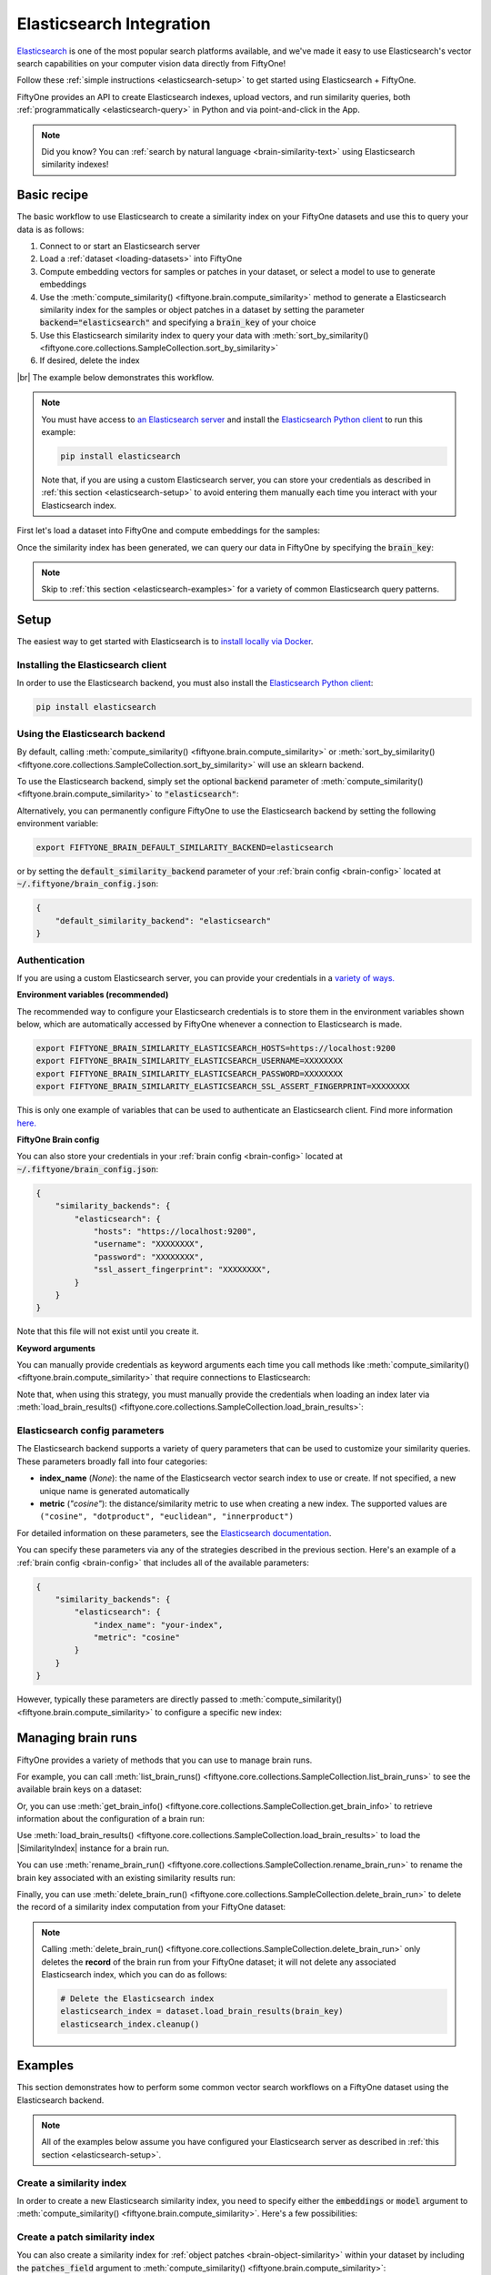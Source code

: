 .. _elasticsearch-integration:

Elasticsearch Integration
=========================

.. default-role:: code

`Elasticsearch <https://www.elastic.co/enterprise-search/vector-search>`_ is
one of the most popular search platforms available, and we've made it easy to
use Elasticsearch's vector search capabilities on your computer vision data
directly from FiftyOne!

Follow these :ref:`simple instructions <elasticsearch-setup>` to get started
using Elasticsearch + FiftyOne.

FiftyOne provides an API to create Elasticsearch indexes, upload vectors, and run
similarity queries, both :ref:`programmatically <elasticsearch-query>` in Python and
via point-and-click in the App.

.. note::

    Did you know? You can
    :ref:`search by natural language <brain-similarity-text>` using Elasticsearch
    similarity indexes!

.. image:: /images/brain/brain-image-similarity.gif
   :alt: image-similarity
   :align: center

.. _elasticsearch-basic-recipe:

Basic recipe
____________

The basic workflow to use Elasticsearch to create a similarity index on your FiftyOne
datasets and use this to query your data is as follows:

1)  Connect to or start an Elasticsearch server

2)  Load a :ref:`dataset <loading-datasets>` into FiftyOne

3)  Compute embedding vectors for samples or patches in your dataset, or select
    a model to use to generate embeddings

4)  Use the :meth:`compute_similarity() <fiftyone.brain.compute_similarity>`
    method to generate a Elasticsearch similarity index for the samples or object
    patches in a dataset by setting the parameter `backend="elasticsearch"` and
    specifying a `brain_key` of your choice

5)  Use this Elasticsearch similarity index to query your data with
    :meth:`sort_by_similarity() <fiftyone.core.collections.SampleCollection.sort_by_similarity>`

6) If desired, delete the index

|br|
The example below demonstrates this workflow.

.. note::

    You must have access to
    `an Elasticsearch server <https://www.elastic.co/guide/en/elasticsearch/reference/current/install-elasticsearch.html>`_
    and install the
    `Elasticsearch Python client <https://www.elastic.co/guide/en/elasticsearch/client/python-api/current/index.html>`_
    to run this example:

    .. code-block:: shell

        pip install elasticsearch

    Note that, if you are using a custom Elasticsearch server, you can store your
    credentials as described in :ref:`this section <elasticsearch-setup>` to avoid
    entering them manually each time you interact with your Elasticsearch index.

First let's load a dataset into FiftyOne and compute embeddings for the samples:

.. code-block:: python
    :linenos:

    import fiftyone as fo
    import fiftyone.brain as fob
    import fiftyone.zoo as foz

    # Step 1: Load your data into FiftyOne
    dataset = foz.load_zoo_dataset("quickstart")

    # Steps 2 and 3: Compute embeddings and create a similarity index
    elasticsearch_index = fob.compute_similarity(
        dataset,
        brain_key="elasticsearch_index",
        backend="elasticsearch",
    )

Once the similarity index has been generated, we can query our data in FiftyOne
by specifying the `brain_key`:

.. code-block:: python
    :linenos:

    # Step 4: Query your data
    query = dataset.first().id  # query by sample ID
    view = dataset.sort_by_similarity(
        query,
        brain_key="elasticsearch_index",
        k=10,  # limit to 10 most similar samples
    )

    # Step 5 (optional): Cleanup

    # Delete the Elasticsearch index
    elasticsearch_index.cleanup()

    # Delete run record from FiftyOne
    dataset.delete_brain_run("elasticsearch_index")

.. note::

    Skip to :ref:`this section <elasticsearch-examples>` for a variety of common
    Elasticsearch query patterns.

.. _elasticsearch-setup:

Setup
_____

The easiest way to get started with Elasticsearch is to
`install locally via Docker <https://www.elastic.co/guide/en/elasticsearch/reference/current/getting-started.html#run-elasticsearch>`_.

Installing the Elasticsearch client
-----------------------------------

In order to use the Elasticsearch backend, you must also install the
`Elasticsearch Python client <https://www.elastic.co/guide/en/elasticsearch/client/python-api/current/getting-started-python.html>`_:

.. code-block:: shell

    pip install elasticsearch

Using the Elasticsearch backend
------------------------

By default, calling
:meth:`compute_similarity() <fiftyone.brain.compute_similarity>` or
:meth:`sort_by_similarity() <fiftyone.core.collections.SampleCollection.sort_by_similarity>`
will use an sklearn backend.

To use the Elasticsearch backend, simply set the optional `backend` parameter of
:meth:`compute_similarity() <fiftyone.brain.compute_similarity>` to `"elasticsearch"`:

.. code:: python
    :linenos:

    import fiftyone.brain as fob

    fob.compute_similarity(..., backend="elasticsearch", ...)

Alternatively, you can permanently configure FiftyOne to use the Elasticsearch backend
by setting the following environment variable:

.. code-block:: shell

    export FIFTYONE_BRAIN_DEFAULT_SIMILARITY_BACKEND=elasticsearch

or by setting the `default_similarity_backend` parameter of your
:ref:`brain config <brain-config>` located at `~/.fiftyone/brain_config.json`:

.. code-block:: json

    {
        "default_similarity_backend": "elasticsearch"
    }

Authentication
--------------

If you are using a custom Elasticsearch server, you can provide your credentials in a
`variety of ways. <https://www.elastic.co/guide/en/elasticsearch/client/python-api/current/connecting.html#connecting>`_

**Environment variables (recommended)**

The recommended way to configure your Elasticsearch credentials is to store them in
the environment variables shown below, which are automatically accessed by
FiftyOne whenever a connection to Elasticsearch is made.

.. code-block:: shell

    export FIFTYONE_BRAIN_SIMILARITY_ELASTICSEARCH_HOSTS=https://localhost:9200
    export FIFTYONE_BRAIN_SIMILARITY_ELASTICSEARCH_USERNAME=XXXXXXXX
    export FIFTYONE_BRAIN_SIMILARITY_ELASTICSEARCH_PASSWORD=XXXXXXXX
    export FIFTYONE_BRAIN_SIMILARITY_ELASTICSEARCH_SSL_ASSERT_FINGERPRINT=XXXXXXXX

This is only one example of variables that can be used to authenticate an
Elasticsearch client. Find more information
`here. <https://www.elastic.co/guide/en/elasticsearch/client/python-api/current/connecting.html#connecting>`_

**FiftyOne Brain config**

You can also store your credentials in your :ref:`brain config <brain-config>`
located at `~/.fiftyone/brain_config.json`:

.. code-block:: json

    {
        "similarity_backends": {
            "elasticsearch": {
                "hosts": "https://localhost:9200",
                "username": "XXXXXXXX",
                "password": "XXXXXXXX",
                "ssl_assert_fingerprint": "XXXXXXXX",
            }
        }
    }

Note that this file will not exist until you create it.

**Keyword arguments**

You can manually provide credentials as keyword arguments each time you call
methods like :meth:`compute_similarity() <fiftyone.brain.compute_similarity>`
that require connections to Elasticsearch:

.. code:: python
    :linenos:

    import fiftyone.brain as fob

    elasticsearch_index = fob.compute_similarity(
        ...
        backend="elasticsearch",
        brain_key="elasticsearch_index",
        hosts="https://localhost:9200",
        username="XXXXXXXX",
        password="XXXXXXXX",
        ssl_assert_fingerprint="XXXXXXXX",
    )

Note that, when using this strategy, you must manually provide the credentials
when loading an index later via
:meth:`load_brain_results() <fiftyone.core.collections.SampleCollection.load_brain_results>`:

.. code:: python
    :linenos:

    elasticsearch_index = dataset.load_brain_results(
        "elasticsearch_index",
        url="http://localhost:6333",
        hosts="https://localhost:9200",
        username="XXXXXXXX",
        password="XXXXXXXX",
        ssl_assert_fingerprint="XXXXXXXX",
    )

.. _elasticsearch-config-parameters:

Elasticsearch config parameters
-------------------------------

The Elasticsearch backend supports a variety of query parameters that can be used to
customize your similarity queries. These parameters broadly fall into four
categories:

-   **index_name** (*None*): the name of the Elasticsearch vector search index to use
    or create. If not specified, a new unique name is generated automatically
-   **metric** (*"cosine"*): the distance/similarity metric to use when
    creating a new index. The supported values are
    ``("cosine", "dotproduct", "euclidean", "innerproduct")``

For detailed information on these parameters, see the
`Elasticsearch documentation <https://www.elastic.co/guide/en/elasticsearch/reference/current/dense-vector.html#dense-vector-similarity>`_.

You can specify these parameters via any of the strategies described in the
previous section. Here's an example of a :ref:`brain config <brain-config>`
that includes all of the available parameters:

.. code-block:: json

    {
        "similarity_backends": {
            "elasticsearch": {
                "index_name": "your-index",
                "metric": "cosine"
            }
        }
    }

However, typically these parameters are directly passed to
:meth:`compute_similarity() <fiftyone.brain.compute_similarity>` to configure
a specific new index:

.. code:: python
    :linenos:

    elasticsearch_index = fob.compute_similarity(
        ...
        backend="elasticsearch",
        brain_key="elasticsearch_index",
        index_name="your-index",
        metric="cosine",
    )

.. _elasticsearch-managing-brain-runs:

Managing brain runs
___________________

FiftyOne provides a variety of methods that you can use to manage brain runs.

For example, you can call
:meth:`list_brain_runs() <fiftyone.core.collections.SampleCollection.list_brain_runs>`
to see the available brain keys on a dataset:

.. code:: python
    :linenos:

    import fiftyone.brain as fob

    # List all brain runs
    dataset.list_brain_runs()

    # Only list similarity runs
    dataset.list_brain_runs(type=fob.Similarity)

    # Only list specific similarity runs
    dataset.list_brain_runs(
        type=fob.Similarity,
        patches_field="ground_truth",
        supports_prompts=True,
    )

Or, you can use
:meth:`get_brain_info() <fiftyone.core.collections.SampleCollection.get_brain_info>`
to retrieve information about the configuration of a brain run:

.. code:: python
    :linenos:

    info = dataset.get_brain_info(brain_key)
    print(info)

Use :meth:`load_brain_results() <fiftyone.core.collections.SampleCollection.load_brain_results>`
to load the |SimilarityIndex| instance for a brain run.

You can use
:meth:`rename_brain_run() <fiftyone.core.collections.SampleCollection.rename_brain_run>`
to rename the brain key associated with an existing similarity results run:

.. code:: python
    :linenos:

    dataset.rename_brain_run(brain_key, new_brain_key)

Finally, you can use
:meth:`delete_brain_run() <fiftyone.core.collections.SampleCollection.delete_brain_run>`
to delete the record of a similarity index computation from your FiftyOne
dataset:

.. code:: python
    :linenos:

    dataset.delete_brain_run(brain_key)

.. note::

    Calling
    :meth:`delete_brain_run() <fiftyone.core.collections.SampleCollection.delete_brain_run>`
    only deletes the **record** of the brain run from your FiftyOne dataset; it
    will not delete any associated Elasticsearch index, which you can do as
    follows:

    .. code:: python

        # Delete the Elasticsearch index
        elasticsearch_index = dataset.load_brain_results(brain_key)
        elasticsearch_index.cleanup()

.. _elasticsearch-examples:

Examples
________

This section demonstrates how to perform some common vector search workflows on
a FiftyOne dataset using the Elasticsearch backend.

.. note::

    All of the examples below assume you have configured your Elasticsearch server
    as described in :ref:`this section <elasticsearch-setup>`.

.. _elasticsearch-new-similarity-index:

Create a similarity index
-------------------------

In order to create a new Elasticsearch similarity index, you need to specify
either the `embeddings` or `model` argument to
:meth:`compute_similarity() <fiftyone.brain.compute_similarity>`. Here's a few
possibilities:

.. code:: python
    :linenos:

    import fiftyone as fo
    import fiftyone.brain as fob
    import fiftyone.zoo as foz

    dataset = foz.load_zoo_dataset("quickstart")
    model_name = "clip-vit-base32-torch"
    model = foz.load_zoo_model(model_name)
    brain_key = "elasticsearch_index"

    # Option 1: Compute embeddings on the fly from model name
    fob.compute_similarity(
        dataset,
        model=model_name,
        backend="elasticsearch",
        brain_key=brain_key,
    )

    # Option 2: Compute embeddings on the fly from model instance
    fob.compute_similarity(
        dataset,
        model=model,
        backend="elasticsearch",
        brain_key=brain_key,
    )

    # Option 3: Pass precomputed embeddings as a numpy array
    embeddings = dataset.compute_embeddings(model)
    fob.compute_similarity(
        dataset,
        embeddings=embeddings,
        backend="elasticsearch",
        brain_key=brain_key,
    )

    # Option 4: Pass precomputed embeddings by field name
    dataset.compute_embeddings(model, embeddings_field="embeddings")
    fob.compute_similarity(
        dataset,
        embeddings="embeddings",
        backend="elasticsearch",
        brain_key=brain_key,
    )

.. _elasticsearch-patch-similarity-index:

Create a patch similarity index
-------------------------------

You can also create a similarity index for
:ref:`object patches <brain-object-similarity>` within your dataset by
including the `patches_field` argument to
:meth:`compute_similarity() <fiftyone.brain.compute_similarity>`:

.. code:: python
    :linenos:

    import fiftyone as fo
    import fiftyone.brain as fob
    import fiftyone.zoo as foz

    dataset = foz.load_zoo_dataset("quickstart")

    fob.compute_similarity(
        dataset,
        patches_field="ground_truth",
        model="clip-vit-base32-torch",
        backend="elasticsearch",
        brain_key="elasticsearch_patches",
    )

.. _elasticsearch-connect-to-existing-index:

Connect to an existing index
----------------------------

If you have already created a Elasticsearch index storing the embedding vectors
for the samples or patches in your dataset, you can connect to it by passing
the `index_name` to
:meth:`compute_similarity() <fiftyone.brain.compute_similarity>`:

.. code:: python
    :linenos:

    import fiftyone as fo
    import fiftyone.brain as fob
    import fiftyone.zoo as foz

    dataset = foz.load_zoo_dataset("quickstart")

    fob.compute_similarity(
        dataset,
        model="clip-vit-base32-torch",      # zoo model used (if applicable)
        embeddings=False,                   # don't compute embeddings
        index_name="your-index",            # the existing Elasticsearch index
        brain_key="elasticsearch_index",
        backend="elasticsearch",
    )

.. _elasticsearch-add-remove-embeddings:

Add/remove embeddings from an index
-----------------------------------

You can use
:meth:`add_to_index() <fiftyone.brain.similarity.SimilarityIndex.add_to_index>`
and
:meth:`remove_from_index() <fiftyone.brain.similarity.SimilarityIndex.remove_from_index>`
to add and remove embeddings from an existing Elasticsearch index.

These methods can come in handy if you modify your FiftyOne dataset and need
to update the Elasticsearch index to reflect these changes:

.. code:: python
    :linenos:

    import numpy as np

    import fiftyone as fo
    import fiftyone.brain as fob
    import fiftyone.zoo as foz

    dataset = foz.load_zoo_dataset("quickstart")

    elasticsearch_index = fob.compute_similarity(
        dataset,
        model="clip-vit-base32-torch",
        brain_key="elasticsearch_index",
        backend="elasticsearch",
    )
    print(elasticsearch_index.total_index_size)  # 200

    view = dataset.take(10)
    ids = view.values("id")

    # Delete 10 samples from a dataset
    dataset.delete_samples(view)

    # Delete the corresponding vectors from the index
    elasticsearch_index.remove_from_index(sample_ids=ids)

    # Add 20 samples to a dataset
    samples = [fo.Sample(filepath="tmp%d.jpg" % i) for i in range(20)]
    sample_ids = dataset.add_samples(samples)

    # Add corresponding embeddings to the index
    embeddings = np.random.rand(20, 512)
    elasticsearch_index.add_to_index(embeddings, sample_ids)

    print(elasticsearch_index.total_index_size)  # 210

.. _elasticsearch-get-embeddings:

Retrieve embeddings from an index
---------------------------------

You can use
:meth:`get_embeddings() <fiftyone.brain.similarity.SimilarityIndex.get_embeddings>`
to retrieve embeddings from a Elasticsearch index by ID:

.. code:: python
    :linenos:

    import fiftyone as fo
    import fiftyone.brain as fob
    import fiftyone.zoo as foz

    dataset = foz.load_zoo_dataset("quickstart")

    elasticsearch_index = fob.compute_similarity(
        dataset,
        model="clip-vit-base32-torch",
        brain_key="elasticsearch_index",
        backend="elasticsearch",
    )

    # Retrieve embeddings for the entire dataset
    ids = dataset.values("id")
    embeddings, sample_ids, _ = elasticsearch_index.get_embeddings(sample_ids=ids)
    print(embeddings.shape)  # (200, 512)
    print(sample_ids.shape)  # (200,)

    # Retrieve embeddings for a view
    ids = dataset.take(10).values("id")
    embeddings, sample_ids, _ = elasticsearch_index.get_embeddings(sample_ids=ids)
    print(embeddings.shape)  # (10, 512)
    print(sample_ids.shape)  # (10,)

.. _elasticsearch-query:

Querying a Elasticsearch index
-------------------------------

You can query a Elasticsearch index by appending a
:meth:`sort_by_similarity() <fiftyone.core.collections.SampleCollection.sort_by_similarity>`
stage to any dataset or view. The query can be any of the following:

*   An ID (sample or patch)
*   A query vector of same dimension as the index
*   A list of IDs (samples or patches)
*   A text prompt (if :ref:`supported by the model <brain-similarity-text>`)

.. code:: python
    :linenos:

    import numpy as np

    import fiftyone as fo
    import fiftyone.brain as fob
    import fiftyone.zoo as foz

    dataset = foz.load_zoo_dataset("quickstart")

    fob.compute_similarity(
        dataset,
        model="clip-vit-base32-torch",
        brain_key="elasticsearch_index",
        backend="elasticsearch",
    )

    # Query by vector
    query = np.random.rand(512)  # matches the dimension of CLIP embeddings
    view = dataset.sort_by_similarity(query, k=10, brain_key="elasticsearch_index")

    # Query by sample ID
    query = dataset.first().id
    view = dataset.sort_by_similarity(query, k=10, brain_key="elasticsearch_index")

    # Query by a list of IDs
    query = [dataset.first().id, dataset.last().id]
    view = dataset.sort_by_similarity(query, k=10, brain_key="elasticsearch_index")

    # Query by text prompt
    query = "a photo of a dog"
    view = dataset.sort_by_similarity(query, k=10, brain_key="elasticsearch_index")

.. note::

    Performing a similarity search on a |DatasetView| will **only** return
    results from the view; if the view contains samples that were not included
    in the index, they will never be included in the result.

    This means that you can index an entire |Dataset| once and then perform
    searches on subsets of the dataset by
    :ref:`constructing views <using-views>` that contain the images of
    interest.

.. _elasticsearch-access-client:

Accessing the Elasticsearch client
----------------------------------

You can use the `client` property of a Elasticsearch index to directly access the
underlying Elasticsearch client instance and use its methods as desired:

.. code:: python
    :linenos:

    import fiftyone as fo
    import fiftyone.brain as fob
    import fiftyone.zoo as foz

    dataset = foz.load_zoo_dataset("quickstart")

    elasticsearch_index = fob.compute_similarity(
        dataset,
        model="clip-vit-base32-torch",
        brain_key="elasticsearch_index",
        backend="elasticsearch",
    )

    elasticsearch_client = elasticsearch_index.client
    print(elasticsearch_client)

.. _elasticsearch-advanced-usage:

Advanced usage
--------------

As :ref:`previously mentioned <elasticsearch-config-parameters>`, you can customize
your Elasticsearch indexes by providing optional parameters to
:meth:`compute_similarity() <fiftyone.brain.compute_similarity>`.

Here's an example of creating a similarity index backed by a customized Elasticsearch
index. Just for fun, we'll specify a custom index name, use dot
product similarity, and populate the index for only a subset of our dataset:

.. code:: python
    :linenos:

    import fiftyone as fo
    import fiftyone.brain as fob
    import fiftyone.zoo as foz

    dataset = foz.load_zoo_dataset("quickstart")

    # Create a custom Elasticsearch index
    elasticsearch_index = fob.compute_similarity(
        dataset,
        model="clip-vit-base32-torch",
        embeddings=False,  # we'll add embeddings below
        metric="dotproduct",
        brain_key="elasticsearch_index",
        backend="elasticsearch",
        index_name="custom-quickstart-index",
    )

    # Add embeddings for a subset of the dataset
    view = dataset.take(10)
    embeddings, sample_ids, _ = elasticsearch_index.compute_embeddings(view)
    elasticsearch_index.add_to_index(embeddings, sample_ids)

    elasticsearch_client = elasticsearch_index.client
